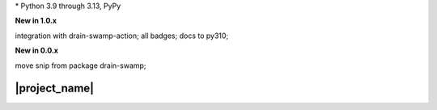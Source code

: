.. card::
    :class-title: top-page-title-title
    :class-body: top-page-title-desc
    :text-align: center
    :shadow: none

    .. image:: _static/drain-swamp-snippet-banner-640-320.*
        :align: center
        :alt: drain-swamp-snippet content replacement

    .. centered:: File content pieces replacement

    .. raw:: html

        <div class="white-space-20px"></div>

    .. button-ref:: getting_started/index
      :ref-type: doc
      :color: primary
      :shadow:

      Getting Started

    .. button-ref:: getting_started/installation
      :ref-type: doc

.. PYVERSIONS

\* Python 3.9 through 3.13, PyPy

**New in 1.0.x**

integration with drain-swamp-action; all badges; docs to py310;

**New in 0.0.x**

move snip from package drain-swamp;

.. raw:: html

   <div style="visibility: hidden;">

|project_name|
===================

.. raw:: html

   </div>
